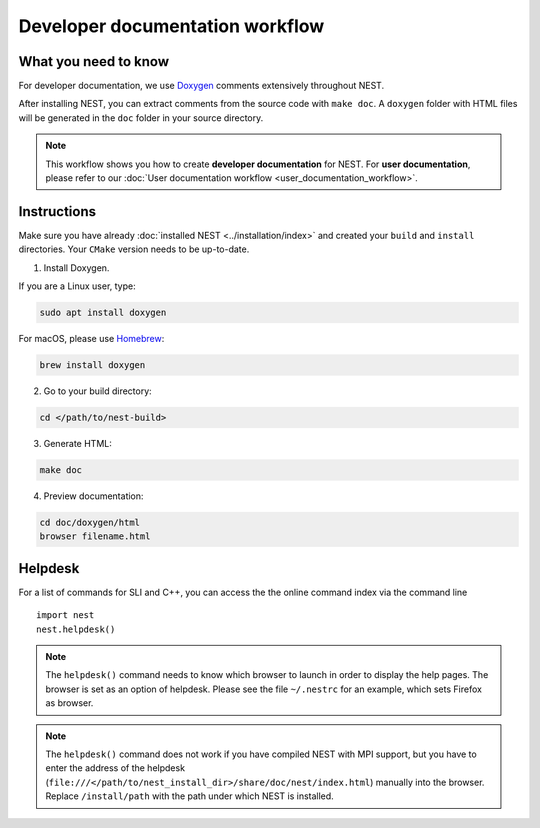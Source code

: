 Developer documentation workflow
################################

What you need to know
+++++++++++++++++++++

For developer documentation, we use `Doxygen <http://doxygen.org/>`__
comments extensively throughout NEST.

After installing NEST, you can extract comments from the source code with
``make doc``. A ``doxygen`` folder with HTML files will be generated in the ``doc`` folder in your source directory.

.. note::
   This workflow shows you how to create **developer documentation** for NEST. For **user documentation**, please refer to our :doc:`User documentation workflow <user_documentation_workflow>`.


Instructions
++++++++++++

Make sure you have already :doc:`installed NEST <../installation/index>` and created your ``build`` and ``install`` directories. Your ``CMake`` version needs to be up-to-date.

1. Install Doxygen.

If you are a Linux user, type:

.. code-block::
   :name: Linux

   sudo apt install doxygen

For macOS, please use `Homebrew <https://brew.sh/>`_:

.. code-block::

   brew install doxygen

2. Go to your build directory:

.. code-block::

   cd </path/to/nest-build>

3. Generate HTML:

.. code-block::

   make doc

4. Preview documentation:

.. code-block::

   cd doc/doxygen/html
   browser filename.html

Helpdesk
++++++++

For a list of commands for SLI and C++, you can access the the online command
index via the command line

::

   import nest
   nest.helpdesk()


.. note::

    The ``helpdesk()`` command needs to know which browser to launch in order to display
    the help pages. The browser is set as an option of helpdesk. Please see the file
    ``~/.nestrc`` for an example, which sets Firefox as browser.

.. note::

    The ``helpdesk()`` command does not work if you have compiled
    NEST with MPI support, but you have to enter the address of the helpdesk
    (``file:///</path/to/nest_install_dir>/share/doc/nest/index.html``) manually into the browser.
    Replace ``/install/path`` with the path under which NEST is installed.